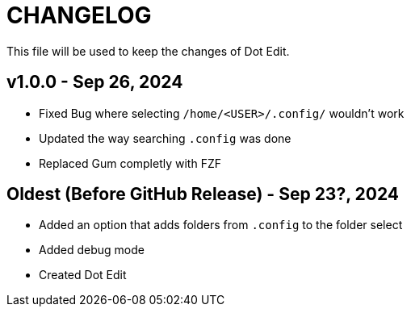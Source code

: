 = CHANGELOG
This file will be used to keep the changes of Dot Edit.

== v1.0.0 - Sep 26, 2024
* Fixed Bug where selecting `/home/<USER>/.config/` wouldn't work
* Updated the way searching `.config` was done
* Replaced Gum completly with FZF

== Oldest (Before GitHub Release) - Sep 23?, 2024
* Added an option that adds folders from `.config` to the folder select
* Added debug mode
* Created Dot Edit

